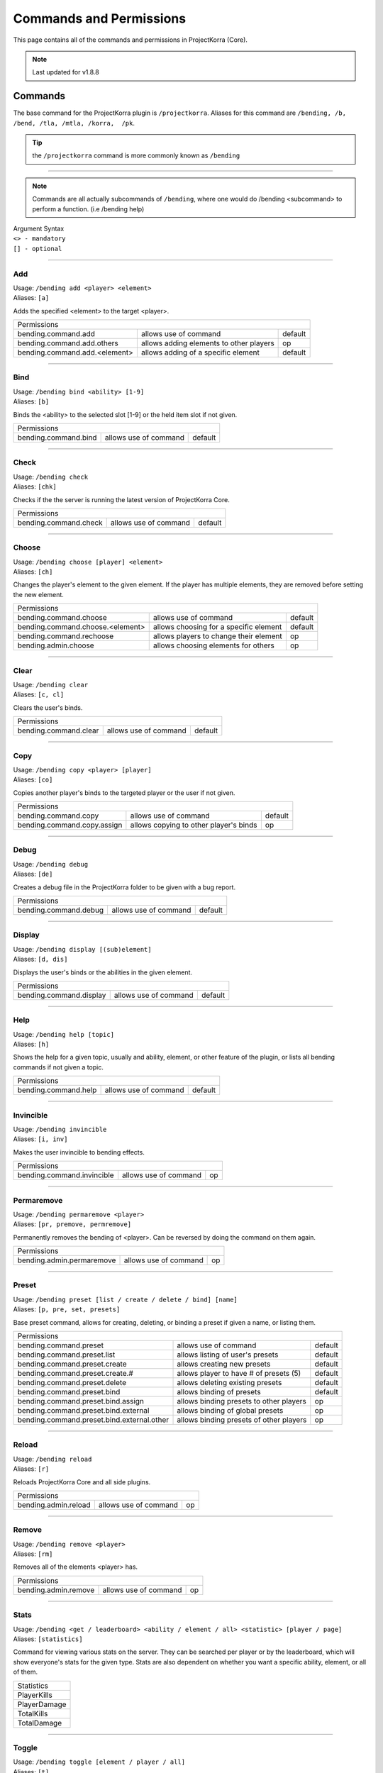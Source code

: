 ========================
Commands and Permissions
========================

This page contains all of the commands and permissions in ProjectKorra (Core).

.. note:: Last updated for v1.8.8

Commands
========
The base command for the ProjectKorra plugin is ``/projectkorra``. Aliases for this
command are ``/bending, /b, /bend, /tla, /mtla, /korra,  /pk``.

.. tip:: the ``/projectkorra`` command is more commonly known as ``/bending``

+++++

.. note:: Commands are all actually subcommands of ``/bending``, where one would
          do /bending <subcommand> to perform a function. (i.e /bending help)

| Argument Syntax
| ``<> - mandatory``
| ``[] - optional``

+++++

Add
---
| Usage: ``/bending add <player> <element>``
| Aliases: ``[a]``

Adds the specified <element> to the target <player>.

+-------------------------------------------------------------------------------------------------+
| Permissions                                                                                     |
+--------------------------------------------+-----------------------------------------+----------+
| bending.command.add                        | allows use of command                   | default  |
+--------------------------------------------+-----------------------------------------+----------+
| bending.command.add.others                 | allows adding elements to other players | op       |
+--------------------------------------------+-----------------------------------------+----------+
| bending.command.add.<element>              | allows adding of a specific element     | default  |
+--------------------------------------------+-----------------------------------------+----------+

+++++

Bind
----
| Usage: ``/bending bind <ability> [1-9]``
| Aliases: ``[b]``

Binds the <ability> to the selected slot [1-9] or the held item slot if not given.

+-------------------------------------------------------------------------------------------------+
| Permissions                                                                                     |
+--------------------------------------------+-----------------------------------------+----------+
| bending.command.bind                       | allows use of command                   | default  |
+--------------------------------------------+-----------------------------------------+----------+

+++++

Check
-----
| Usage: ``/bending check``
| Aliases: ``[chk]``

Checks if the the server is running the latest version of ProjectKorra Core.

+-------------------------------------------------------------------------------------------------+
| Permissions                                                                                     |
+--------------------------------------------+-----------------------------------------+----------+
| bending.command.check                      | allows use of command                   | default  |
+--------------------------------------------+-----------------------------------------+----------+

+++++

Choose
------
| Usage: ``/bending choose [player] <element>``
| Aliases: ``[ch]``

Changes the player's element to the given element. If the player has multiple elements,
they are removed before setting the new element.

+-------------------------------------------------------------------------------------------------+
| Permissions                                                                                     |
+--------------------------------------------+-----------------------------------------+----------+
| bending.command.choose                     | allows use of command                   | default  |
+--------------------------------------------+-----------------------------------------+----------+
| bending.command.choose.<element>           | allows choosing for a specific element  | default  |
+--------------------------------------------+-----------------------------------------+----------+
| bending.command.rechoose                   | allows players to change their element  | op       |
+--------------------------------------------+-----------------------------------------+----------+
| bending.admin.choose                       | allows choosing elements for others     | op       |
+--------------------------------------------+-----------------------------------------+----------+

+++++

Clear
-----
| Usage: ``/bending clear``
| Aliases: ``[c, cl]``

Clears the user's binds.

+-------------------------------------------------------------------------------------------------+
| Permissions                                                                                     |
+--------------------------------------------+-----------------------------------------+----------+
| bending.command.clear                      | allows use of command                   | default  |
+--------------------------------------------+-----------------------------------------+----------+

+++++

Copy
----
| Usage: ``/bending copy <player> [player]``
| Aliases: ``[co]``

Copies another player's binds to the targeted player or the user if not given.

+-------------------------------------------------------------------------------------------------+
| Permissions                                                                                     |
+--------------------------------------------+-----------------------------------------+----------+
| bending.command.copy                       | allows use of command                   | default  |
+--------------------------------------------+-----------------------------------------+----------+
| bending.command.copy.assign                | allows copying to other player's binds  | op       |
+--------------------------------------------+-----------------------------------------+----------+

+++++

Debug
-----
| Usage: ``/bending debug``
| Aliases: ``[de]``

Creates a debug file in the ProjectKorra folder to be given with a bug report.

+-------------------------------------------------------------------------------------------------+
| Permissions                                                                                     |
+--------------------------------------------+-----------------------------------------+----------+
| bending.command.debug                      | allows use of command                   | default  |
+--------------------------------------------+-----------------------------------------+----------+

+++++

Display
-------
| Usage: ``/bending display [(sub)element]``
| Aliases: ``[d, dis]``

Displays the user's binds or the abilities in the given element.

+-------------------------------------------------------------------------------------------------+
| Permissions                                                                                     |
+--------------------------------------------+-----------------------------------------+----------+
| bending.command.display                    | allows use of command                   | default  |
+--------------------------------------------+-----------------------------------------+----------+

+++++

Help
----
| Usage: ``/bending help [topic]``
| Aliases: ``[h]``

Shows the help for a given topic, usually and ability, element, or other feature
of the plugin, or lists all bending commands if not given a topic.

+-------------------------------------------------------------------------------------------------+
| Permissions                                                                                     |
+--------------------------------------------+-----------------------------------------+----------+
| bending.command.help                       | allows use of command                   | default  |
+--------------------------------------------+-----------------------------------------+----------+

+++++

Invincible
----------
| Usage: ``/bending invincible``
| Aliases: ``[i, inv]``

Makes the user invincible to bending effects.

+-------------------------------------------------------------------------------------------------+
| Permissions                                                                                     |
+--------------------------------------------+-----------------------------------------+----------+
| bending.command.invincible                 | allows use of command                   | op       |
+--------------------------------------------+-----------------------------------------+----------+

+++++

Permaremove
-----------
| Usage: ``/bending permaremove <player>``
| Aliases: ``[pr, premove, permremove]``

Permanently removes the bending of <player>. Can be reversed by doing
the command on them again.

+-------------------------------------------------------------------------------------------------+
| Permissions                                                                                     |
+--------------------------------------------+-----------------------------------------+----------+
| bending.admin.permaremove                  | allows use of command                   | op       |
+--------------------------------------------+-----------------------------------------+----------+

+++++

Preset
------
| Usage: ``/bending preset [list / create / delete / bind] [name]``
| Aliases: ``[p, pre, set, presets]``

Base preset command, allows for creating, deleting, or binding a preset
if given a name, or listing them.

+-------------------------------------------------------------------------------------------------+
| Permissions                                                                                     |
+--------------------------------------------+-----------------------------------------+----------+
| bending.command.preset                     | allows use of command                   | default  |
+--------------------------------------------+-----------------------------------------+----------+
| bending.command.preset.list                | allows listing of user's presets        | default  |
+--------------------------------------------+-----------------------------------------+----------+
| bending.command.preset.create              | allows creating new presets             | default  |
+--------------------------------------------+-----------------------------------------+----------+
| bending.command.preset.create.#            | allows player to have # of presets (5)  | default  |
+--------------------------------------------+-----------------------------------------+----------+
| bending.command.preset.delete              | allows deleting existing presets        | default  |
+--------------------------------------------+-----------------------------------------+----------+
| bending.command.preset.bind                | allows binding of presets               | default  |
+--------------------------------------------+-----------------------------------------+----------+
| bending.command.preset.bind.assign         | allows binding presets to other players | op       |
+--------------------------------------------+-----------------------------------------+----------+
| bending.command.preset.bind.external       | allows binding of global presets        | op       |
+--------------------------------------------+-----------------------------------------+----------+
| bending.command.preset.bind.external.other | allows binding presets of other players | op       |
+--------------------------------------------+-----------------------------------------+----------+

+++++

Reload
------
| Usage: ``/bending reload``
| Aliases: ``[r]``

Reloads ProjectKorra Core and all side plugins.

+-------------------------------------------------------------------------------------------------+
| Permissions                                                                                     |
+--------------------------------------------+-----------------------------------------+----------+
| bending.admin.reload                       | allows use of command                   | op       |
+--------------------------------------------+-----------------------------------------+----------+

+++++

Remove
------
| Usage: ``/bending remove <player>``
| Aliases: ``[rm]``

Removes all of the elements <player> has.

+-------------------------------------------------------------------------------------------------+
| Permissions                                                                                     |
+--------------------------------------------+-----------------------------------------+----------+
| bending.admin.remove                       | allows use of command                   | op       |
+--------------------------------------------+-----------------------------------------+----------+

+++++

Stats
-----
| Usage: ``/bending <get / leaderboard> <ability / element / all> <statistic> [player / page]``
| Aliases: ``[statistics]``

Command for viewing various stats on the server. They can be searched per player
or by the leaderboard, which will show everyone's stats for the given type. Stats
are also dependent on whether you want a specific ability, element, or all of them.

+--------------+
|  Statistics  |
+--------------+
| PlayerKills  |
+--------------+
| PlayerDamage |
+--------------+
| TotalKills   |
+--------------+
| TotalDamage  |
+--------------+

+++++

Toggle
------
| Usage: ``/bending toggle [element / player / all]``
| Aliases: ``[t]``

Toggles the selected element, or bending of the targeted player or all,
and toggles bending for self if not argument given.

+-------------------------------------------------------------------------------------------------+
| Permissions                                                                                     |
+--------------------------------------------+-----------------------------------------+----------+
| bending.command.toggle                     | allows use of command                   | default  |
+--------------------------------------------+-----------------------------------------+----------+
| bending.command.toggle.all                 | allows toggling of all bending          | op       |
+--------------------------------------------+-----------------------------------------+----------+
| bending.admin.toggle                       | allows toggling other players           | op       |
+--------------------------------------------+-----------------------------------------+----------+

+++++

Version
-------
| Usage: ``/bending version``
| Aliases: ``[v]``

Displays the version of the core plugin.

+-------------------------------------------------------------------------------------------------+
| Permissions                                                                                     |
+--------------------------------------------+-----------------------------------------+----------+
| bending.command.version                    | allows use of command                   | default  |
+--------------------------------------------+-----------------------------------------+----------+

+++++

Who
---
| Usage: ``/bending who [player]``
| Aliases: ``[w]``

Displays bending info about the given player, or lists all online
players and their elements.

+-------------------------------------------------------------------------------------------------+
| Permissions                                                                                     |
+--------------------------------------------+-----------------------------------------+----------+
| bending.command.who                        | allows use of command                   | default  |
+--------------------------------------------+-----------------------------------------+----------+

+++++

Permissions
===========
The following table represents all other permissions in ProjectKorra.

To give or take permissions you can either define them in your permissions.yml or use a plugin like PermissionsEx or GroupManager. These will allow you to remove or give the following permissions nodes to your players.

Permissions marked default are available to everyone in the absence of a permissions plugin and op is available to opped players.

.. note:: Certain abilities (namely Bloodbending and AvatarState) can only be used by opped players by default

+--------------------------------+------------------------------------------------+---------+
| Permission                     | Description                                    | Default |
+--------------------------------+------------------------------------------------+---------+
| bending.player                 | Allows access to most of the plugin's features | true    |
+--------------------------------+------------------------------------------------+---------+
| bending.admin                  | Allows access to administrative features       | op      |
+--------------------------------+------------------------------------------------+---------+
| bending.admin.<command>        | Allows access to an administrative command     | op      |
+--------------------------------+------------------------------------------------+---------+
| bending.avatar                 | Gives the avatar color in chat                 | false   |
+--------------------------------+------------------------------------------------+---------+
| bending.<element>              | Allows access to <element>                     | true    |
+--------------------------------+------------------------------------------------+---------+
| bending.<element>.passive      | Allows access to <element> passives            | false   |
+--------------------------------+------------------------------------------------+---------+
| bending.<element>.<subelement> | Allows access to <subelement> of <element>     | varies  |
+--------------------------------+------------------------------------------------+---------+
| bending.ability.<ability>      | Allows usage of <ability>                      | varies  |
+--------------------------------+------------------------------------------------+---------+
| bending.donor                  | Shows the player as a donor in the who command | false   |
+--------------------------------+------------------------------------------------+---------+
| bending.command.<command>      | Allows usage of <command>                      | varies  |
+--------------------------------+------------------------------------------------+---------+
| bending.command.rechoose       | Allows the player to rechoose their element    | false   |
+--------------------------------+------------------------------------------------+---------+
| bending.message.daymessage     | Allows the player to see the day message       | true    |
+--------------------------------+------------------------------------------------+---------+
| bending.message.nightmessage   | Allows the player to see the night message     | true    |
+--------------------------------+------------------------------------------------+---------+